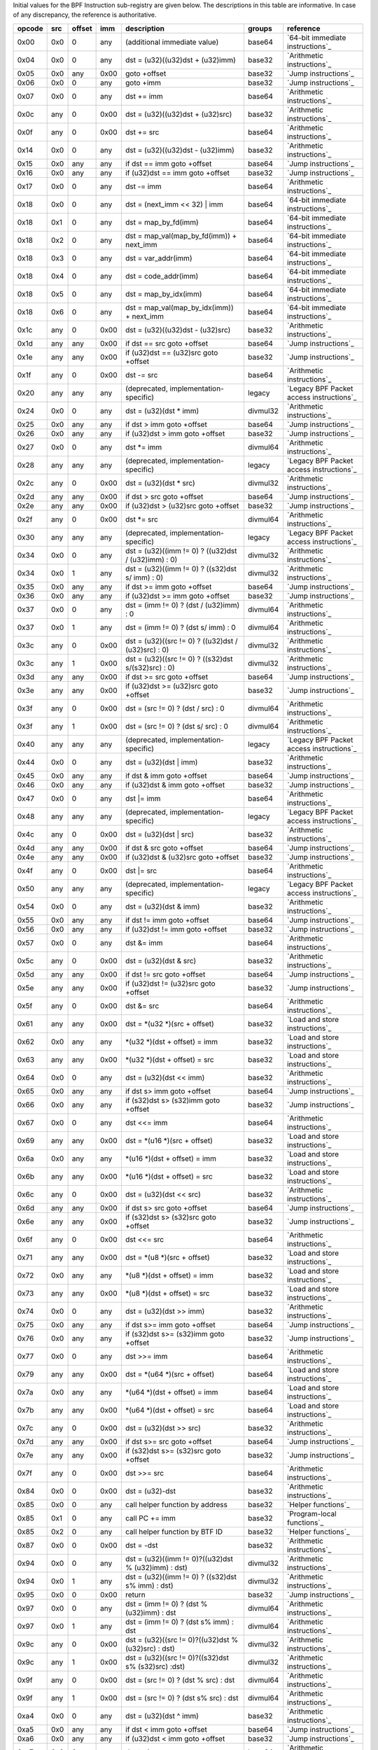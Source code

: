 Initial values for the BPF Instruction sub-registry are given below.
The descriptions in this table are informative. In case of any discrepancy, the reference
is authoritative.

======  ===  ======  ====  ======================================================  ========  ========================================
opcode  src  offset  imm   description                                             groups    reference
======  ===  ======  ====  ======================================================  ========  ========================================
0x00    0x0  0       any   (additional immediate value)                            base64    `64-bit immediate instructions`_
0x04    0x0  0       any   dst = (u32)((u32)dst + (u32)imm)                        base32    `Arithmetic instructions`_
0x05    0x0  any     0x00  goto +offset                                            base32    `Jump instructions`_
0x06    0x0  0       any   goto +imm                                               base32    `Jump instructions`_
0x07    0x0  0       any   dst += imm                                              base64    `Arithmetic instructions`_
0x0c    any  0       0x00  dst = (u32)((u32)dst + (u32)src)                        base32    `Arithmetic instructions`_
0x0f    any  0       0x00  dst += src                                              base64    `Arithmetic instructions`_
0x14    0x0  0       any   dst = (u32)((u32)dst - (u32)imm)                        base32    `Arithmetic instructions`_
0x15    0x0  any     any   if dst == imm goto +offset                              base64    `Jump instructions`_
0x16    0x0  any     any   if (u32)dst == imm goto +offset                         base32    `Jump instructions`_
0x17    0x0  0       any   dst -= imm                                              base64    `Arithmetic instructions`_
0x18    0x0  0       any   dst = (next_imm << 32) | imm                            base64    `64-bit immediate instructions`_
0x18    0x1  0       any   dst = map_by_fd(imm)                                    base64    `64-bit immediate instructions`_
0x18    0x2  0       any   dst = map_val(map_by_fd(imm)) + next_imm                base64    `64-bit immediate instructions`_
0x18    0x3  0       any   dst = var_addr(imm)                                     base64    `64-bit immediate instructions`_
0x18    0x4  0       any   dst = code_addr(imm)                                    base64    `64-bit immediate instructions`_
0x18    0x5  0       any   dst = map_by_idx(imm)                                   base64    `64-bit immediate instructions`_
0x18    0x6  0       any   dst = map_val(map_by_idx(imm)) + next_imm               base64    `64-bit immediate instructions`_
0x1c    any  0       0x00  dst = (u32)((u32)dst - (u32)src)                        base32    `Arithmetic instructions`_
0x1d    any  any     0x00  if dst == src goto +offset                              base64    `Jump instructions`_
0x1e    any  any     0x00  if (u32)dst == (u32)src goto +offset                    base32    `Jump instructions`_
0x1f    any  0       0x00  dst -= src                                              base64    `Arithmetic instructions`_
0x20    any  any     any   (deprecated, implementation-specific)                   legacy    `Legacy BPF Packet access instructions`_
0x24    0x0  0       any   dst = (u32)(dst \* imm)                                 divmul32  `Arithmetic instructions`_
0x25    0x0  any     any   if dst > imm goto +offset                               base64    `Jump instructions`_
0x26    0x0  any     any   if (u32)dst > imm goto +offset                          base32    `Jump instructions`_
0x27    0x0  0       any   dst \*= imm                                             divmul64  `Arithmetic instructions`_
0x28    any  any     any   (deprecated, implementation-specific)                   legacy    `Legacy BPF Packet access instructions`_
0x2c    any  0       0x00  dst = (u32)(dst \* src)                                 divmul32  `Arithmetic instructions`_
0x2d    any  any     0x00  if dst > src goto +offset                               base64    `Jump instructions`_
0x2e    any  any     0x00  if (u32)dst > (u32)src goto +offset                     base32    `Jump instructions`_
0x2f    any  0       0x00  dst \*= src                                             divmul64  `Arithmetic instructions`_
0x30    any  any     any   (deprecated, implementation-specific)                   legacy    `Legacy BPF Packet access instructions`_
0x34    0x0  0       any   dst = (u32)((imm != 0) ? ((u32)dst / (u32)imm) : 0)     divmul32  `Arithmetic instructions`_
0x34    0x0  1       any   dst = (u32)((imm != 0) ? ((s32)dst s/ imm) : 0)         divmul32  `Arithmetic instructions`_
0x35    0x0  any     any   if dst >= imm goto +offset                              base64    `Jump instructions`_
0x36    0x0  any     any   if (u32)dst >= imm goto +offset                         base32    `Jump instructions`_
0x37    0x0  0       any   dst = (imm != 0) ? (dst / (u32)imm) : 0                 divmul64  `Arithmetic instructions`_
0x37    0x0  1       any   dst = (imm != 0) ? (dst s/ imm) : 0                     divmul64  `Arithmetic instructions`_
0x3c    any  0       0x00  dst = (u32)((src != 0) ? ((u32)dst / (u32)src) : 0)     divmul32  `Arithmetic instructions`_
0x3c    any  1       0x00  dst = (u32)((src != 0) ? ((s32)dst s/(s32)src) : 0)     divmul32  `Arithmetic instructions`_
0x3d    any  any     0x00  if dst >= src goto +offset                              base64    `Jump instructions`_
0x3e    any  any     0x00  if (u32)dst >= (u32)src goto +offset                    base32    `Jump instructions`_
0x3f    any  0       0x00  dst = (src != 0) ? (dst / src) : 0                      divmul64  `Arithmetic instructions`_
0x3f    any  1       0x00  dst = (src != 0) ? (dst s/ src) : 0                     divmul64  `Arithmetic instructions`_
0x40    any  any     any   (deprecated, implementation-specific)                   legacy    `Legacy BPF Packet access instructions`_
0x44    0x0  0       any   dst = (u32)(dst \| imm)                                 base32    `Arithmetic instructions`_
0x45    0x0  any     any   if dst & imm goto +offset                               base64    `Jump instructions`_
0x46    0x0  any     any   if (u32)dst & imm goto +offset                          base32    `Jump instructions`_
0x47    0x0  0       any   dst \|= imm                                             base64    `Arithmetic instructions`_
0x48    any  any     any   (deprecated, implementation-specific)                   legacy    `Legacy BPF Packet access instructions`_
0x4c    any  0       0x00  dst = (u32)(dst \| src)                                 base32    `Arithmetic instructions`_
0x4d    any  any     0x00  if dst & src goto +offset                               base64    `Jump instructions`_
0x4e    any  any     0x00  if (u32)dst & (u32)src goto +offset                     base32    `Jump instructions`_
0x4f    any  0       0x00  dst \|= src                                             base64    `Arithmetic instructions`_
0x50    any  any     any   (deprecated, implementation-specific)                   legacy    `Legacy BPF Packet access instructions`_
0x54    0x0  0       any   dst = (u32)(dst & imm)                                  base32    `Arithmetic instructions`_
0x55    0x0  any     any   if dst != imm goto +offset                              base64    `Jump instructions`_
0x56    0x0  any     any   if (u32)dst != imm goto +offset                         base32    `Jump instructions`_
0x57    0x0  0       any   dst &= imm                                              base64    `Arithmetic instructions`_
0x5c    any  0       0x00  dst = (u32)(dst & src)                                  base32    `Arithmetic instructions`_
0x5d    any  any     0x00  if dst != src goto +offset                              base64    `Jump instructions`_
0x5e    any  any     0x00  if (u32)dst != (u32)src goto +offset                    base32    `Jump instructions`_
0x5f    any  0       0x00  dst &= src                                              base64    `Arithmetic instructions`_
0x61    any  any     0x00  dst = \*(u32 \*)(src + offset)                          base32    `Load and store instructions`_
0x62    0x0  any     any   \*(u32 \*)(dst + offset) = imm                          base32    `Load and store instructions`_
0x63    any  any     0x00  \*(u32 \*)(dst + offset) = src                          base32    `Load and store instructions`_
0x64    0x0  0       any   dst = (u32)(dst << imm)                                 base32    `Arithmetic instructions`_
0x65    0x0  any     any   if dst s> imm goto +offset                              base64    `Jump instructions`_
0x66    0x0  any     any   if (s32)dst s> (s32)imm goto +offset                    base32    `Jump instructions`_
0x67    0x0  0       any   dst <<= imm                                             base64    `Arithmetic instructions`_
0x69    any  any     0x00  dst = \*(u16 \*)(src + offset)                          base32    `Load and store instructions`_
0x6a    0x0  any     any   \*(u16 \*)(dst + offset) = imm                          base32    `Load and store instructions`_
0x6b    any  any     0x00  \*(u16 \*)(dst + offset) = src                          base32    `Load and store instructions`_
0x6c    any  0       0x00  dst = (u32)(dst << src)                                 base32    `Arithmetic instructions`_
0x6d    any  any     0x00  if dst s> src goto +offset                              base64    `Jump instructions`_
0x6e    any  any     0x00  if (s32)dst s> (s32)src goto +offset                    base32    `Jump instructions`_
0x6f    any  0       0x00  dst <<= src                                             base64    `Arithmetic instructions`_
0x71    any  any     0x00  dst = \*(u8 \*)(src + offset)                           base32    `Load and store instructions`_
0x72    0x0  any     any   \*(u8 \*)(dst + offset) = imm                           base32    `Load and store instructions`_
0x73    any  any     0x00  \*(u8 \*)(dst + offset) = src                           base32    `Load and store instructions`_
0x74    0x0  0       any   dst = (u32)(dst >> imm)                                 base32    `Arithmetic instructions`_
0x75    0x0  any     any   if dst s>= imm goto +offset                             base64    `Jump instructions`_
0x76    0x0  any     any   if (s32)dst s>= (s32)imm goto +offset                   base32    `Jump instructions`_
0x77    0x0  0       any   dst >>= imm                                             base64    `Arithmetic instructions`_
0x79    any  any     0x00  dst = \*(u64 \*)(src + offset)                          base64    `Load and store instructions`_
0x7a    0x0  any     any   \*(u64 \*)(dst + offset) = imm                          base64    `Load and store instructions`_
0x7b    any  any     0x00  \*(u64 \*)(dst + offset) = src                          base64    `Load and store instructions`_
0x7c    any  0       0x00  dst = (u32)(dst >> src)                                 base32    `Arithmetic instructions`_
0x7d    any  any     0x00  if dst s>= src goto +offset                             base64    `Jump instructions`_
0x7e    any  any     0x00  if (s32)dst s>= (s32)src goto +offset                   base32    `Jump instructions`_
0x7f    any  0       0x00  dst >>= src                                             base64    `Arithmetic instructions`_
0x84    0x0  0       0x00  dst = (u32)-dst                                         base32    `Arithmetic instructions`_
0x85    0x0  0       any   call helper function by address                         base32    `Helper functions`_
0x85    0x1  0       any   call PC += imm                                          base32    `Program-local functions`_
0x85    0x2  0       any   call helper function by BTF ID                          base32    `Helper functions`_
0x87    0x0  0       0x00  dst = -dst                                              base32    `Arithmetic instructions`_
0x94    0x0  0       any   dst = (u32)((imm != 0)?((u32)dst % (u32)imm) : dst)     divmul32  `Arithmetic instructions`_
0x94    0x0  1       any   dst = (u32)((imm != 0) ? ((s32)dst s% imm) : dst)       divmul32  `Arithmetic instructions`_
0x95    0x0  0       0x00  return                                                  base32    `Jump instructions`_
0x97    0x0  0       any   dst = (imm != 0) ? (dst % (u32)imm) : dst               divmul64  `Arithmetic instructions`_
0x97    0x0  1       any   dst = (imm != 0) ? (dst s% imm) : dst                   divmul64  `Arithmetic instructions`_
0x9c    any  0       0x00  dst = (u32)((src != 0)?((u32)dst % (u32)src) : dst)     divmul32  `Arithmetic instructions`_
0x9c    any  1       0x00  dst = (u32)((src != 0)?((s32)dst s% (s32)src) :dst)     divmul32  `Arithmetic instructions`_
0x9f    any  0       0x00  dst = (src != 0) ? (dst % src) : dst                    divmul64  `Arithmetic instructions`_
0x9f    any  1       0x00  dst = (src != 0) ? (dst s% src) : dst                   divmul64  `Arithmetic instructions`_
0xa4    0x0  0       any   dst = (u32)(dst ^ imm)                                  base32    `Arithmetic instructions`_
0xa5    0x0  any     any   if dst < imm goto +offset                               base64    `Jump instructions`_
0xa6    0x0  any     any   if (u32)dst < imm goto +offset                          base32    `Jump instructions`_
0xa7    0x0  0       any   dst ^= imm                                              base64    `Arithmetic instructions`_
0xac    any  0       0x00  dst = (u32)(dst ^ src)                                  base32    `Arithmetic instructions`_
0xad    any  any     0x00  if dst < src goto +offset                               base64    `Jump instructions`_
0xae    any  any     0x00  if (u32)dst < (u32)src goto +offset                     base32    `Jump instructions`_
0xaf    any  0       0x00  dst ^= src                                              base64    `Arithmetic instructions`_
0xb4    0x0  0       any   dst = (u32) imm                                         base32    `Arithmetic instructions`_
0xb5    0x0  any     any   if dst <= imm goto +offset                              base64    `Jump instructions`_
0xb6    0x0  any     any   if (u32)dst <= imm goto +offset                         base32    `Jump instructions`_
0xb7    0x0  0       any   dst = imm                                               base64    `Arithmetic instructions`_
0xbc    any  0       0x00  dst = (u32) src                                         base32    `Arithmetic instructions`_
0xbc    any  8       0x00  dst = (u32) (s32) (s8) src                              base32    `Arithmetic instructions`_
0xbc    any  16      0x00  dst = (u32) (s32) (s16) src                             base32    `Arithmetic instructions`_
0xbd    any  any     0x00  if dst <= src goto +offset                              base64    `Jump instructions`_
0xbe    any  any     0x00  if (u32)dst <= (u32)src goto +offset                    base32    `Jump instructions`_
0xbf    any  0       0x00  dst = src                                               base64    `Arithmetic instructions`_
0xbf    any  8       0x00  dst = (s64) (s8) src                                    base64    `Arithmetic instructions`_
0xbf    any  16      0x00  dst = (s64) (s16) src                                   base64    `Arithmetic instructions`_
0xbf    any  32      0x00  dst = (s64) (s32) src                                   base64    `Arithmetic instructions`_
0xc3    any  any     0x00  lock \*(u32 \*)(dst + offset) += src                    atomic32  `Atomic operations`_
0xc3    any  any     0x01  src = atomic_fetch_add_32((u32 \*)(dst + offset), src)  atomic32  `Atomic operations`_
0xc3    any  any     0x40  lock \*(u32 \*)(dst + offset) \|= src                   atomic32  `Atomic operations`_
0xc3    any  any     0x41  src = atomic_fetch_or_32((u32 \*)(dst + offset), src)   atomic32  `Atomic operations`_
0xc3    any  any     0x50  lock \*(u32 \*)(dst + offset) &= src                    atomic32  `Atomic operations`_
0xc3    any  any     0x51  src = atomic_fetch_and_32((u32 \*)(dst + offset), src)  atomic32  `Atomic operations`_
0xc3    any  any     0xa0  lock \*(u32 \*)(dst + offset) ^= src                    atomic32  `Atomic operations`_
0xc3    any  any     0xa1  src = atomic_fetch_xor_32((u32 \*)(dst + offset), src)  atomic32  `Atomic operations`_
0xc3    any  any     0xe1  src = xchg_32((u32 \*)(dst + offset), src)              atomic32  `Atomic operations`_
0xc3    any  any     0xf1  r0 = cmpxchg_32((u32 \*)(dst + offset), r0, src)        atomic32  `Atomic operations`_
0xc4    0x0  0       any   dst = (u32)(dst s>> imm)                                base32    `Arithmetic instructions`_
0xc5    0x0  any     any   if dst s< imm goto +offset                              base64    `Jump instructions`_
0xc6    0x0  any     any   if (s32)dst s< (s32)imm goto +offset                    base32    `Jump instructions`_
0xc7    0x0  0       any   dst s>>= imm                                            base64    `Arithmetic instructions`_
0xcc    any  0       0x00  dst = (u32)(dst s>> src)                                base32    `Arithmetic instructions`_
0xcd    any  any     0x00  if dst s< src goto +offset                              base64    `Jump instructions`_
0xce    any  any     0x00  if (s32)dst s< (s32)src goto +offset                    base32    `Jump instructions`_
0xcf    any  0       0x00  dst s>>= src                                            base64    `Arithmetic instructions`_
0xd4    0x0  0       0x10  dst = htole16(dst)                                      base32    `Byte swap instructions`_
0xd4    0x0  0       0x20  dst = htole32(dst)                                      base32    `Byte swap instructions`_
0xd4    0x0  0       0x40  dst = htole64(dst)                                      base64    `Byte swap instructions`_
0xd5    0x0  any     any   if dst s<= imm goto +offset                             base64    `Jump instructions`_
0xd6    0x0  any     any   if (s32)dst s<= (s32)imm goto +offset                   base32    `Jump instructions`_
0xd7    0x0  0       0x10  dst = bswap16(dst)                                      base32    `Byte swap instructions`_
0xd7    0x0  0       0x20  dst = bswap32(dst)                                      base32    `Byte swap instructions`_
0xd7    0x0  0       0x40  dst = bswap64(dst)                                      base64    `Byte swap instructions`_
0xdb    any  any     0x00  lock \*(u64 \*)(dst + offset) += src                    atomic64  `Atomic operations`_
0xdb    any  any     0x01  src = atomic_fetch_add_64((u64 \*)(dst + offset), src)  atomic64  `Atomic operations`_
0xdb    any  any     0x40  lock \*(u64 \*)(dst + offset) \|= src                   atomic64  `Atomic operations`_
0xdb    any  any     0x41  src = atomic_fetch_or_64((u64 \*)(dst + offset), src)   atomic64  `Atomic operations`_
0xdb    any  any     0x50  lock \*(u64 \*)(dst + offset) &= src                    atomic64  `Atomic operations`_
0xdb    any  any     0x51  src = atomic_fetch_and_64((u64 \*)(dst + offset), src)  atomic64  `Atomic operations`_
0xdb    any  any     0xa0  lock \*(u64 \*)(dst + offset) ^= src                    atomic64  `Atomic operations`_
0xdb    any  any     0xa1  src = atomic_fetch_xor_64((u64 \*)(dst + offset), src)  atomic64  `Atomic operations`_
0xdb    any  any     0xe1  src = xchg_64((u64 \*)(dst + offset), src)              atomic64  `Atomic operations`_
0xdb    any  any     0xf1  r0 = cmpxchg_64((u64 \*)(dst + offset), r0, src)        atomic64  `Atomic operations`_
0xdc    0x0  0       0x10  dst = htobe16(dst)                                      base32    `Byte swap instructions`_
0xdc    0x0  0       0x20  dst = htobe32(dst)                                      base32    `Byte swap instructions`_
0xdc    0x0  0       0x40  dst = htobe64(dst)                                      base64    `Byte swap instructions`_
0xdd    any  any     0x00  if dst s<= src goto +offset                             base64    `Jump instructions`_
0xde    any  any     0x00  if (s32)dst s<= (s32)src goto +offset                   base32    `Jump instructions`_
======  ===  ======  ====  ======================================================  ========  ========================================
